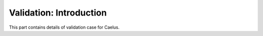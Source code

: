 ########################
Validation: Introduction
########################

This part contains details of validation case for Caelus.
